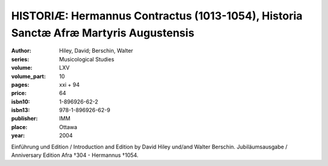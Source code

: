 HISTORIÆ: Hermannus Contractus (1013-1054), Historia Sanctæ Afræ Martyris Augustensis
=====================================================================================

:author: Hiley, David; Berschin, Walter
:series: Musicological Studies
:volume: LXV
:volume_part: 10
:pages: xxi + 94
:price: 64
:isbn10: 1-896926-62-2
:isbn13: 978-1-896926-62-9
:publisher: IMM
:place: Ottawa
:year: 2004

Einführung und Edition / Introduction and Edition by David Hiley und/and Walter Berschin. Jubiläumsausgabe / Anniversary Edition Afra †304 - Hermannus †1054.
